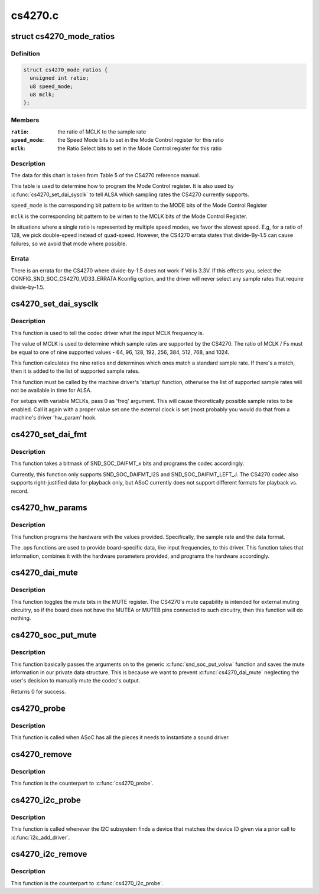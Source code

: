 .. -*- coding: utf-8; mode: rst -*-

========
cs4270.c
========


.. _`cs4270_mode_ratios`:

struct cs4270_mode_ratios
=========================

.. c:type:: cs4270_mode_ratios

    clock ratio tables


.. _`cs4270_mode_ratios.definition`:

Definition
----------

.. code-block:: c

  struct cs4270_mode_ratios {
    unsigned int ratio;
    u8 speed_mode;
    u8 mclk;
  };


.. _`cs4270_mode_ratios.members`:

Members
-------

:``ratio``:
    the ratio of MCLK to the sample rate

:``speed_mode``:
    the Speed Mode bits to set in the Mode Control register for
    this ratio

:``mclk``:
    the Ratio Select bits to set in the Mode Control register for this
    ratio




.. _`cs4270_mode_ratios.description`:

Description
-----------

The data for this chart is taken from Table 5 of the CS4270 reference
manual.

This table is used to determine how to program the Mode Control register.
It is also used by :c:func:`cs4270_set_dai_sysclk` to tell ALSA which sampling
rates the CS4270 currently supports.

``speed_mode`` is the corresponding bit pattern to be written to the
MODE bits of the Mode Control Register

``mclk`` is the corresponding bit pattern to be wirten to the MCLK bits of
the Mode Control Register.

In situations where a single ratio is represented by multiple speed
modes, we favor the slowest speed.  E.g, for a ratio of 128, we pick
double-speed instead of quad-speed.  However, the CS4270 errata states
that divide-By-1.5 can cause failures, so we avoid that mode where
possible.



.. _`cs4270_mode_ratios.errata`:

Errata
------

There is an errata for the CS4270 where divide-by-1.5 does not
work if Vd is 3.3V.  If this effects you, select the
CONFIG_SND_SOC_CS4270_VD33_ERRATA Kconfig option, and the driver will
never select any sample rates that require divide-by-1.5.



.. _`cs4270_set_dai_sysclk`:

cs4270_set_dai_sysclk
=====================

.. c:function:: int cs4270_set_dai_sysclk (struct snd_soc_dai *codec_dai, int clk_id, unsigned int freq, int dir)

    determine the CS4270 samples rates.

    :param struct snd_soc_dai \*codec_dai:
        the codec DAI

    :param int clk_id:
        the clock ID (ignored)

    :param unsigned int freq:
        the MCLK input frequency

    :param int dir:
        the clock direction (ignored)



.. _`cs4270_set_dai_sysclk.description`:

Description
-----------

This function is used to tell the codec driver what the input MCLK
frequency is.

The value of MCLK is used to determine which sample rates are supported
by the CS4270.  The ratio of MCLK / Fs must be equal to one of nine
supported values - 64, 96, 128, 192, 256, 384, 512, 768, and 1024.

This function calculates the nine ratios and determines which ones match
a standard sample rate.  If there's a match, then it is added to the list
of supported sample rates.

This function must be called by the machine driver's 'startup' function,
otherwise the list of supported sample rates will not be available in
time for ALSA.

For setups with variable MCLKs, pass 0 as 'freq' argument. This will cause
theoretically possible sample rates to be enabled. Call it again with a
proper value set one the external clock is set (most probably you would do
that from a machine's driver 'hw_param' hook.



.. _`cs4270_set_dai_fmt`:

cs4270_set_dai_fmt
==================

.. c:function:: int cs4270_set_dai_fmt (struct snd_soc_dai *codec_dai, unsigned int format)

    configure the codec for the selected audio format

    :param struct snd_soc_dai \*codec_dai:
        the codec DAI

    :param unsigned int format:
        a SND_SOC_DAIFMT_x value indicating the data format



.. _`cs4270_set_dai_fmt.description`:

Description
-----------

This function takes a bitmask of SND_SOC_DAIFMT_x bits and programs the
codec accordingly.

Currently, this function only supports SND_SOC_DAIFMT_I2S and
SND_SOC_DAIFMT_LEFT_J.  The CS4270 codec also supports right-justified
data for playback only, but ASoC currently does not support different
formats for playback vs. record.



.. _`cs4270_hw_params`:

cs4270_hw_params
================

.. c:function:: int cs4270_hw_params (struct snd_pcm_substream *substream, struct snd_pcm_hw_params *params, struct snd_soc_dai *dai)

    program the CS4270 with the given hardware parameters.

    :param struct snd_pcm_substream \*substream:
        the audio stream

    :param struct snd_pcm_hw_params \*params:
        the hardware parameters to set

    :param struct snd_soc_dai \*dai:
        the SOC DAI (ignored)



.. _`cs4270_hw_params.description`:

Description
-----------

This function programs the hardware with the values provided.
Specifically, the sample rate and the data format.

The .ops functions are used to provide board-specific data, like input
frequencies, to this driver.  This function takes that information,
combines it with the hardware parameters provided, and programs the
hardware accordingly.



.. _`cs4270_dai_mute`:

cs4270_dai_mute
===============

.. c:function:: int cs4270_dai_mute (struct snd_soc_dai *dai, int mute)

    enable/disable the CS4270 external mute

    :param struct snd_soc_dai \*dai:
        the SOC DAI

    :param int mute:
        0 = disable mute, 1 = enable mute



.. _`cs4270_dai_mute.description`:

Description
-----------

This function toggles the mute bits in the MUTE register.  The CS4270's
mute capability is intended for external muting circuitry, so if the
board does not have the MUTEA or MUTEB pins connected to such circuitry,
then this function will do nothing.



.. _`cs4270_soc_put_mute`:

cs4270_soc_put_mute
===================

.. c:function:: int cs4270_soc_put_mute (struct snd_kcontrol *kcontrol, struct snd_ctl_elem_value *ucontrol)

    put callback for the 'Master Playback switch' alsa control.

    :param struct snd_kcontrol \*kcontrol:
        mixer control

    :param struct snd_ctl_elem_value \*ucontrol:
        control element information



.. _`cs4270_soc_put_mute.description`:

Description
-----------

This function basically passes the arguments on to the generic
:c:func:`snd_soc_put_volsw` function and saves the mute information in
our private data structure. This is because we want to prevent
:c:func:`cs4270_dai_mute` neglecting the user's decision to manually
mute the codec's output.

Returns 0 for success.



.. _`cs4270_probe`:

cs4270_probe
============

.. c:function:: int cs4270_probe (struct snd_soc_codec *codec)

    ASoC probe function

    :param struct snd_soc_codec \*codec:

        *undescribed*



.. _`cs4270_probe.description`:

Description
-----------

This function is called when ASoC has all the pieces it needs to
instantiate a sound driver.



.. _`cs4270_remove`:

cs4270_remove
=============

.. c:function:: int cs4270_remove (struct snd_soc_codec *codec)

    ASoC remove function

    :param struct snd_soc_codec \*codec:

        *undescribed*



.. _`cs4270_remove.description`:

Description
-----------

This function is the counterpart to :c:func:`cs4270_probe`.



.. _`cs4270_i2c_probe`:

cs4270_i2c_probe
================

.. c:function:: int cs4270_i2c_probe (struct i2c_client *i2c_client, const struct i2c_device_id *id)

    initialize the I2C interface of the CS4270

    :param struct i2c_client \*i2c_client:
        the I2C client object

    :param const struct i2c_device_id \*id:
        the I2C device ID (ignored)



.. _`cs4270_i2c_probe.description`:

Description
-----------

This function is called whenever the I2C subsystem finds a device that
matches the device ID given via a prior call to :c:func:`i2c_add_driver`.



.. _`cs4270_i2c_remove`:

cs4270_i2c_remove
=================

.. c:function:: int cs4270_i2c_remove (struct i2c_client *i2c_client)

    remove an I2C device

    :param struct i2c_client \*i2c_client:
        the I2C client object



.. _`cs4270_i2c_remove.description`:

Description
-----------

This function is the counterpart to :c:func:`cs4270_i2c_probe`.

